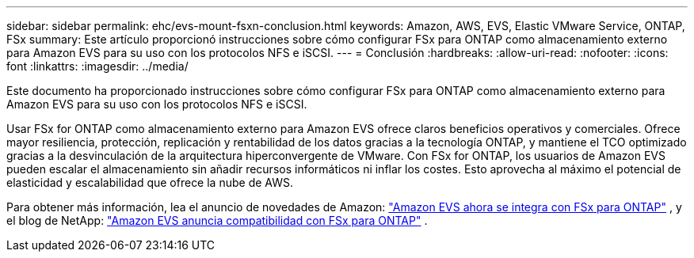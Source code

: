 ---
sidebar: sidebar 
permalink: ehc/evs-mount-fsxn-conclusion.html 
keywords: Amazon, AWS, EVS, Elastic VMware Service, ONTAP, FSx 
summary: Este artículo proporcionó instrucciones sobre cómo configurar FSx para ONTAP como almacenamiento externo para Amazon EVS para su uso con los protocolos NFS e iSCSI. 
---
= Conclusión
:hardbreaks:
:allow-uri-read: 
:nofooter: 
:icons: font
:linkattrs: 
:imagesdir: ../media/


[role="lead"]
Este documento ha proporcionado instrucciones sobre cómo configurar FSx para ONTAP como almacenamiento externo para Amazon EVS para su uso con los protocolos NFS e iSCSI.

Usar FSx for ONTAP como almacenamiento externo para Amazon EVS ofrece claros beneficios operativos y comerciales. Ofrece mayor resiliencia, protección, replicación y rentabilidad de los datos gracias a la tecnología ONTAP, y mantiene el TCO optimizado gracias a la desvinculación de la arquitectura hiperconvergente de VMware. Con FSx for ONTAP, los usuarios de Amazon EVS pueden escalar el almacenamiento sin añadir recursos informáticos ni inflar los costes. Esto aprovecha al máximo el potencial de elasticidad y escalabilidad que ofrece la nube de AWS.

Para obtener más información, lea el anuncio de novedades de Amazon: link:https://aws.amazon.com/about-aws/whats-new/2025/06/amazon-elastic-vmware-service-fsx-netapp-ontap/["Amazon EVS ahora se integra con FSx para ONTAP"] , y el blog de NetApp: link:https://www.netapp.com/blog/amazon-elastic-vmware-service-fsx-ontap/["Amazon EVS anuncia compatibilidad con FSx para ONTAP"] .

